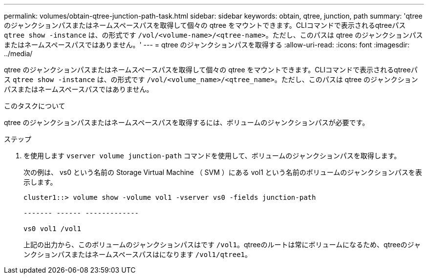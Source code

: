 ---
permalink: volumes/obtain-qtree-junction-path-task.html 
sidebar: sidebar 
keywords: obtain, qtree, junction, path 
summary: 'qtree のジャンクションパスまたはネームスペースパスを取得して個々の qtree をマウントできます。CLIコマンドで表示されるqtreeパス `qtree show -instance` は、の形式です `/vol/<volume-name>/<qtree-name>`。ただし、このパスは qtree のジャンクションパスまたはネームスペースパスではありません。' 
---
= qtree のジャンクションパスを取得する
:allow-uri-read: 
:icons: font
:imagesdir: ../media/


[role="lead"]
qtree のジャンクションパスまたはネームスペースパスを取得して個々の qtree をマウントできます。CLIコマンドで表示されるqtreeパス `qtree show -instance` は、の形式です `/vol/<volume_name>/<qtree_name>`。ただし、このパスは qtree のジャンクションパスまたはネームスペースパスではありません。

.このタスクについて
qtree のジャンクションパスまたはネームスペースパスを取得するには、ボリュームのジャンクションパスが必要です。

.ステップ
. を使用します `vserver volume junction-path` コマンドを使用して、ボリュームのジャンクションパスを取得します。
+
次の例は、 vs0 という名前の Storage Virtual Machine （ SVM ）にある vol1 という名前のボリュームのジャンクションパスを表示します。

+
[listing]
----
cluster1::> volume show -volume vol1 -vserver vs0 -fields junction-path

------- ------ -------------

vs0 vol1 /vol1
----
+
上記の出力から、このボリュームのジャンクションパスはです `/vol1`。qtreeのルートは常にボリュームになるため、qtreeのジャンクションパスまたはネームスペースパスはになります `/vol1/qtree1`。


